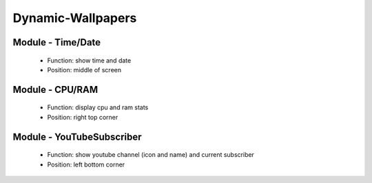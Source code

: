 Dynamic-Wallpapers
==================

Module - Time/Date
------------------

    - Function: show time and date
    - Position: middle of screen

.. image:: doc/module_time_date.png
    :width: 300

Module - CPU/RAM
----------------

    - Function: display cpu and ram stats
    - Position: right top corner

.. image:: doc/module_cpu_ram.png
    :width: 300

Module - YouTubeSubscriber
--------------------------

    - Function: show youtube channel (icon and name) and current subscriber
    - Position: left bottom corner

.. image:: doc/module_youtube_subscriber.png
    :width: 300